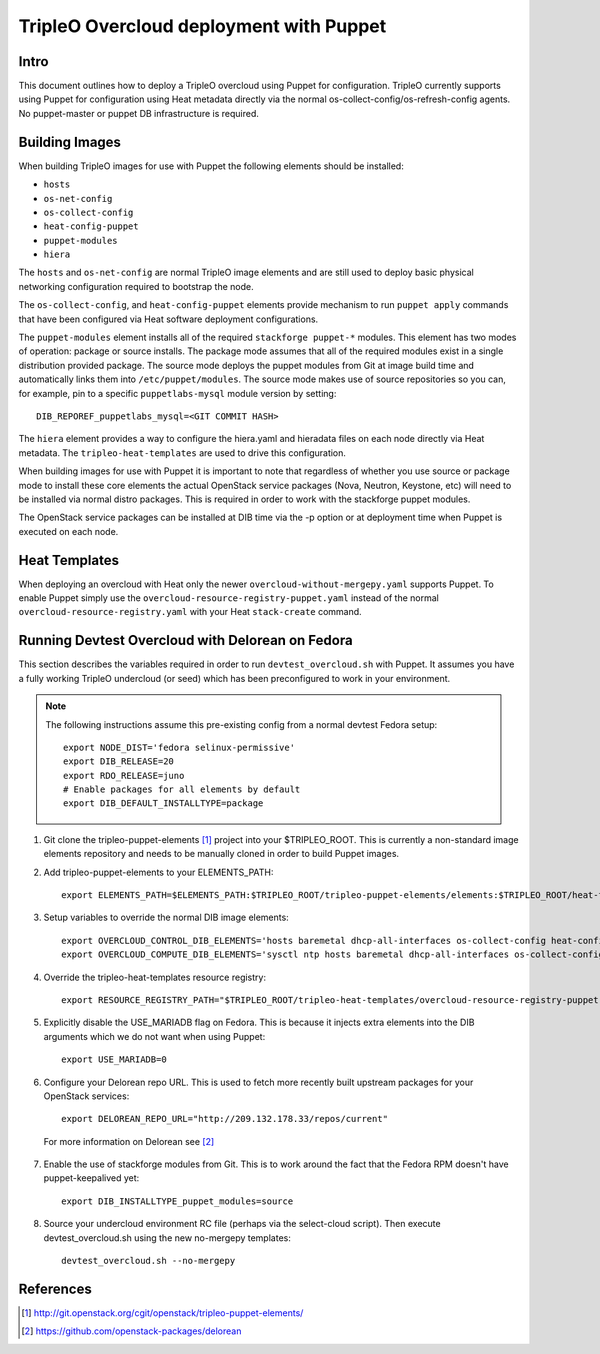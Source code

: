 TripleO Overcloud deployment with Puppet
========================================

Intro
-----

This document outlines how to deploy a TripleO overcloud using Puppet
for configuration. TripleO currently supports using Puppet for configuration
using Heat metadata directly via the normal os-collect-config/os-refresh-config
agents. No puppet-master or puppet DB infrastructure is required.

Building Images
---------------
When building TripleO images for use with Puppet the following elements
should be installed:

- ``hosts``
- ``os-net-config``
- ``os-collect-config``
- ``heat-config-puppet``
- ``puppet-modules``
- ``hiera``

The ``hosts`` and ``os-net-config`` are normal TripleO image elements and are still
used to deploy basic physical networking configuration required to bootstrap
the node.

The ``os-collect-config``, and ``heat-config-puppet`` elements provide mechanism
to run ``puppet apply`` commands that have been configured via Heat software
deployment configurations.

The ``puppet-modules`` element installs all of the required ``stackforge
puppet-*`` modules. This element has two modes of operation: package or source
installs.  The package mode assumes that all of the required modules exist in
a single distribution provided package. The source mode deploys the puppet
modules from Git at image build time and automatically links them into
``/etc/puppet/modules``. The source mode makes use of source repositories so
you can, for example, pin to a specific ``puppetlabs-mysql`` module version by setting::

    DIB_REPOREF_puppetlabs_mysql=<GIT COMMIT HASH>

The ``hiera`` element provides a way to configure the hiera.yaml and hieradata
files on each node directly via Heat metadata. The ``tripleo-heat-templates``
are used to drive this configuration.

When building images for use with Puppet it is important to note that
regardless of whether you use source or package mode to install these core
elements the actual OpenStack service packages (Nova, Neutron, Keystone, etc)
will need to be installed via normal distro packages. This is required in
order to work with the stackforge puppet modules.

The OpenStack service packages can be installed at DIB time via the -p
option or at deployment time when Puppet is executed on each node.

Heat Templates
--------------

When deploying an overcloud with Heat only the newer
``overcloud-without-mergepy.yaml`` supports Puppet. To enable Puppet simply use
the ``overcloud-resource-registry-puppet.yaml`` instead of the normal
``overcloud-resource-registry.yaml`` with your Heat ``stack-create`` command.

Running Devtest Overcloud with Delorean on Fedora
-------------------------------------------------

This section describes the variables required in order to run
``devtest_overcloud.sh`` with Puppet. It assumes you have a fully working
TripleO undercloud (or seed) which has been preconfigured to work
in your environment.

.. note::

   The following instructions assume this pre-existing config from a normal devtest Fedora setup::

       export NODE_DIST='fedora selinux-permissive'
       export DIB_RELEASE=20
       export RDO_RELEASE=juno
       # Enable packages for all elements by default
       export DIB_DEFAULT_INSTALLTYPE=package

1) Git clone the tripleo-puppet-elements [1]_ project into your $TRIPLEO_ROOT.  This is currently a non-standard image elements repository and needs to be manually cloned in order to build Puppet images.

2) Add tripleo-puppet-elements to your ELEMENTS_PATH::

    export ELEMENTS_PATH=$ELEMENTS_PATH:$TRIPLEO_ROOT/tripleo-puppet-elements/elements:$TRIPLEO_ROOT/heat-templates/hot/software-config/elements

3) Setup variables to override the normal DIB image elements::

    export OVERCLOUD_CONTROL_DIB_ELEMENTS='hosts baremetal dhcp-all-interfaces os-collect-config heat-config-puppet puppet-modules hiera os-net-config delorean-repo rdo-release'
    export OVERCLOUD_COMPUTE_DIB_ELEMENTS='sysctl ntp hosts baremetal dhcp-all-interfaces os-collect-config heat-config-puppet puppet-modules hiera os-net-config delorean-repo rdo-release'

4) Override the tripleo-heat-templates resource registry::

    export RESOURCE_REGISTRY_PATH="$TRIPLEO_ROOT/tripleo-heat-templates/overcloud-resource-registry-puppet.yaml"

5) Explicitly disable the USE_MARIADB flag on Fedora. This is because it injects extra elements into the DIB arguments which we do not want when using Puppet::

    export USE_MARIADB=0

6) Configure your Delorean repo URL. This is used to fetch more recently built upstream packages for your OpenStack services::

    export DELOREAN_REPO_URL="http://209.132.178.33/repos/current"

 For more information on Delorean see [2]_

7) Enable the use of stackforge modules from Git. This is to work around the fact that the Fedora RPM doesn't have puppet-keepalived yet::

    export DIB_INSTALLTYPE_puppet_modules=source

8) Source your undercloud environment RC file (perhaps via the select-cloud script). Then execute devtest_overcloud.sh using the new no-mergepy templates::

    devtest_overcloud.sh --no-mergepy

References
----------
.. [1]  http://git.openstack.org/cgit/openstack/tripleo-puppet-elements/
.. [2]  https://github.com/openstack-packages/delorean
